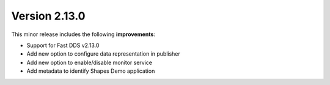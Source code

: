 Version 2.13.0
^^^^^^^^^^^^^^

This minor release includes the following **improvements**:

* Support for Fast DDS v2.13.0
* Add new option to configure data representation in publisher
* Add new option to enable/disable monitor service
* Add metadata to identify Shapes Demo application
